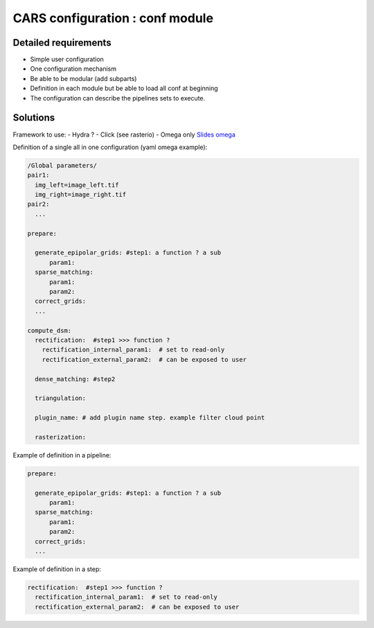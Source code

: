 ================================
CARS configuration : conf module
================================


Detailed requirements
---------------------

* Simple user configuration
* One configuration mechanism
* Be able to be modular (add subparts)
* Definition in each module but be able to load all conf at beginning
* The configuration can describe the pipelines sets to execute.


Solutions
----------

Framework to use:
- Hydra ?
- Click (see rasterio)
- Omega only `Slides omega <https://docs.google.com/presentation/d/e/2PACX-1vT_UIV7hCnquIbLUm4NnkUpXvPEh33IKiUEvPRF850WKA8opOlZOszjKdZ3tPmf8u7hGNP6HpqS-NT5/pub?start=false&loop=false&delayms=3000#slide=id.p>`_

Definition of a single all in one configuration (yaml omega example):

.. code-block:: console

    /Global parameters/
    pair1:
      img_left=image_left.tif
      img_right=image_right.tif
    pair2:
      ...

    prepare:

      generate_epipolar_grids: #step1: a function ? a sub
          param1:
      sparse_matching:
          param1:
          param2:
      correct_grids:
      ...

    compute_dsm:
      rectification:  #step1 >>> function ?
        rectification_internal_param1:  # set to read-only
        rectification_external_param2:  # can be exposed to user

      dense_matching: #step2

      triangulation:

      plugin_name: # add plugin name step. example filter cloud point

      rasterization:




Example of definition in a pipeline:

.. code-block:: console

    prepare:

      generate_epipolar_grids: #step1: a function ? a sub
          param1:
      sparse_matching:
          param1:
          param2:
      correct_grids:
      ...

Example of definition in a step:

.. code-block:: console

    rectification:  #step1 >>> function ?
      rectification_internal_param1:  # set to read-only
      rectification_external_param2:  # can be exposed to user
